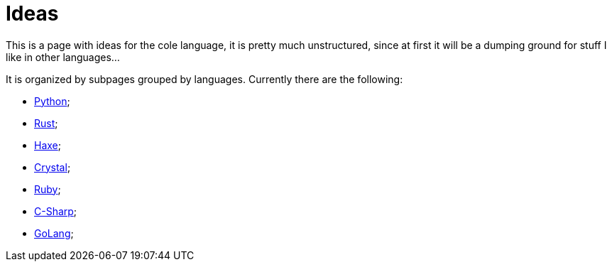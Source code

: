 = Ideas

This is a page with ideas for the cole language, it is pretty much unstructured, since at first it will be a
dumping ground for stuff I like in other languages…

It is organized by subpages grouped by languages. Currently there are the following:

* link:./ideas/python.html[Python];
* link:./ideas/rust.html[Rust];
* link:./ideas/haxe.html[Haxe];
* link:./ideas/crystal.html[Crystal];
* link:./ideas/ruby.html[Ruby];
* link:./ideas/c-sharp.html[C-Sharp];
* link:./ideas/golang.html[GoLang];
